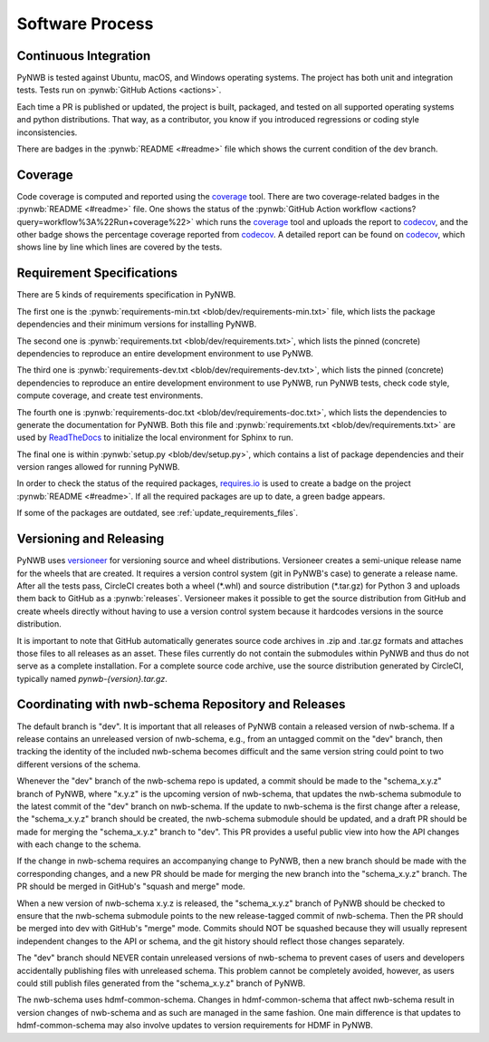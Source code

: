 ..  _software_process:

================
Software Process
================

----------------------
Continuous Integration
----------------------

PyNWB is tested against Ubuntu, macOS, and Windows operating systems.
The project has both unit and integration tests.
Tests run on :pynwb:`GitHub Actions <actions>`.

Each time a PR is published or updated, the project is built, packaged, and
tested on all supported operating systems and python distributions. That way,
as a contributor, you know if you introduced regressions or coding style
inconsistencies.

There are badges in the :pynwb:`README <#readme>` file which shows
the current condition of the dev branch.

--------
Coverage
--------

Code coverage is computed and reported using the coverage_ tool. There are two coverage-related
badges in the :pynwb:`README <#readme>` file. One shows the status of the :pynwb:`GitHub Action workflow <actions?query=workflow%3A%22Run+coverage%22>` which runs the coverage_ tool and uploads the report to
codecov_, and the other badge shows the percentage coverage reported from codecov_. A detailed report can be found on
codecov_, which shows line by line which lines are covered by the tests.

.. _coverage: https://coverage.readthedocs.io
.. _codecov: https://codecov.io/gh/NeurodataWithoutBorders/pynwb/tree/dev/src/pynwb

--------------------------
Requirement Specifications
--------------------------

There are 5 kinds of requirements specification in PyNWB.

The first one is the :pynwb:`requirements-min.txt <blob/dev/requirements-min.txt>` file, which lists the package dependencies and their minimum versions for
installing PyNWB.

The second one is :pynwb:`requirements.txt <blob/dev/requirements.txt>`, which lists the pinned (concrete) dependencies to reproduce
an entire development environment to use PyNWB.

The third one is :pynwb:`requirements-dev.txt <blob/dev/requirements-dev.txt>`, which lists the pinned (concrete) dependencies to reproduce
an entire development environment to use PyNWB, run PyNWB tests, check code style, compute coverage, and create test
environments.

The fourth one is :pynwb:`requirements-doc.txt <blob/dev/requirements-doc.txt>`, which lists the dependencies to generate the documentation for PyNWB.
Both this file and :pynwb:`requirements.txt <blob/dev/requirements.txt>` are used by ReadTheDocs_ to initialize the local environment for Sphinx to run.

The final one is within :pynwb:`setup.py <blob/dev/setup.py>`, which contains a list of package dependencies and their version ranges allowed for
running PyNWB.

In order to check the status of the required packages, requires.io_ is used to create a badge on the project
:pynwb:`README <#readme>`. If all the required packages are up to date, a green badge appears.

If some of the packages are outdated, see :ref:`update_requirements_files`.

.. _ReadTheDocs: https://readthedocs.org/projects/pynwb/
.. _requires.io: https://requires.io/github/NeurodataWithoutBorders/pynwb/requirements/?branch=dev


-------------------------
Versioning and Releasing
-------------------------

PyNWB uses versioneer_ for versioning source and wheel distributions. Versioneer creates a semi-unique release
name for the wheels that are created. It requires a version control system (git in PyNWB's case) to generate a release
name. After all the tests pass, CircleCI creates both a wheel (\*.whl) and source distribution (\*.tar.gz) for Python 3
and uploads them back to GitHub as a :pynwb:`releases`. Versioneer makes it possible to get the source distribution from GitHub
and create wheels directly without having to use a version control system because it hardcodes versions in the source
distribution.

It is important to note that GitHub automatically generates source code archives in .zip and .tar.gz formats and
attaches those files to all releases as an asset. These files currently do not contain the submodules within PyNWB and
thus do not serve as a complete installation. For a complete source code archive, use the source distribution generated
by CircleCI, typically named `pynwb-{version}.tar.gz`.

.. _versioneer: https://github.com/warner/python-versioneer

----------------------------------------------------
Coordinating with nwb-schema Repository and Releases
----------------------------------------------------

The default branch is "dev". It is important that all releases of PyNWB contain a released version of nwb-schema.
If a release contains an unreleased version of nwb-schema, e.g., from an untagged commit on the "dev" branch, then
tracking the identity of the included nwb-schema becomes difficult and the same version string could point to two
different versions of the schema.

Whenever the "dev" branch of the nwb-schema repo is updated, a commit should be made to the "schema_x.y.z" branch of
PyNWB, where "x.y.z" is the upcoming version of nwb-schema, that updates the nwb-schema submodule to the latest commit
of the "dev" branch on nwb-schema. If the update to nwb-schema is the first change after a release, the "schema_x.y.z"
branch should be created, the nwb-schema submodule should be updated, and a draft PR should be made for merging the
"schema_x.y.z" branch to "dev". This PR provides a useful public view into how the API changes with each change to the
schema.

If the change in nwb-schema requires an accompanying change to PyNWB, then a new branch should be made with the
corresponding changes, and a new PR should be made for merging the new branch into the "schema_x.y.z" branch. The PR
should be merged in GitHub's "squash and merge" mode.

When a new version of nwb-schema x.y.z is released, the "schema_x.y.z" branch of PyNWB should be checked to ensure
that the nwb-schema submodule points to the new release-tagged commit of nwb-schema. Then the PR should be merged
into dev with GitHub's "merge" mode. Commits should NOT be squashed because they will usually represent independent
changes to the API or schema, and the git history should reflect those changes separately.

The "dev" branch should NEVER contain unreleased versions of nwb-schema to prevent cases of users and developers
accidentally publishing files with unreleased schema. This problem cannot be completely avoided, however, as users
could still publish files generated from the "schema_x.y.z" branch of PyNWB.

The nwb-schema uses hdmf-common-schema. Changes in hdmf-common-schema that affect nwb-schema result in version
changes of nwb-schema and as such are managed in the same fashion. One main difference is that updates to
hdmf-common-schema may also involve updates to version requirements for HDMF in PyNWB.
